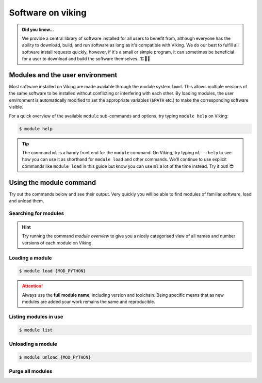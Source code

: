 Software on viking
==================

.. admonition:: Did you know...

    We provide a central library of software installed for all users to benefit from, although everyone has the ability to download, build, and run software as long as it's compatible with Viking.
    We do our best to fulfill all software install requests quickly, however, if it's a small or simple program, it can sometimes be beneficial for a user to download and build the software themselves. 🏗️👷🦺


Modules and the user environment
--------------------------------

Most software installed on Viking are made available through the module system ``lmod``. This allows multiple versions of the same software to be installed without conflicting or interfering with each other. By loading modules, the user environment is automatically modified to set the appropriate variables (``$PATH`` etc.) to make the corresponding software visible.

For a quick overview of the available ``module`` sub-commands and options, try typing ``module help`` on Viking:

.. code-block:: console

    $ module help


.. tip::

    The command ``ml`` is a handy front end for the ``module`` command. On Viking, try typing ``ml --help`` to see how you can use it as shorthand for ``module load`` and other commands. We'll continue to use explicit commands like ``module load`` in this guide but know you can use ``ml`` a lot of the time instead. Try it out! 😎


Using the module command
------------------------

Try out the commands below and see their output. Very quickly you will be able to find modules of familiar software, load and unload them.

Searching for modules
^^^^^^^^^^^^^^^^^^^^^

.. code-block:: console
    :caption: note the trailing slash '/' this helps reduce the output

    $ module spider Python/


.. hint::

    Try running the command `module overview` to give you a nicely categorised view of all names and number versions of each module on Viking.


Loading a module
^^^^^^^^^^^^^^^^

.. code-block:: console

    $ module load {MOD_PYTHON}


.. attention::

    Always use the **full module name**, including version and toolchain. Being specific means that as new modules are added your work remains the same and reproducible.


Listing modules in use
^^^^^^^^^^^^^^^^^^^^^^^

.. code-block:: console

    $ module list


Unloading a module
^^^^^^^^^^^^^^^^^^

.. code-block:: console

    $ module unload {MOD_PYTHON}


Purge all modules
^^^^^^^^^^^^^^^^^^

.. code-block:: console
    :caption: this is handy to put in your jobscript before you load the necessary modules, which can ensure reproducible results

    $ module purge
